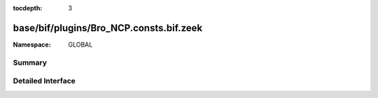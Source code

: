 :tocdepth: 3

base/bif/plugins/Bro_NCP.consts.bif.zeek
========================================
.. zeek:namespace:: GLOBAL


:Namespace: GLOBAL

Summary
~~~~~~~

Detailed Interface
~~~~~~~~~~~~~~~~~~

